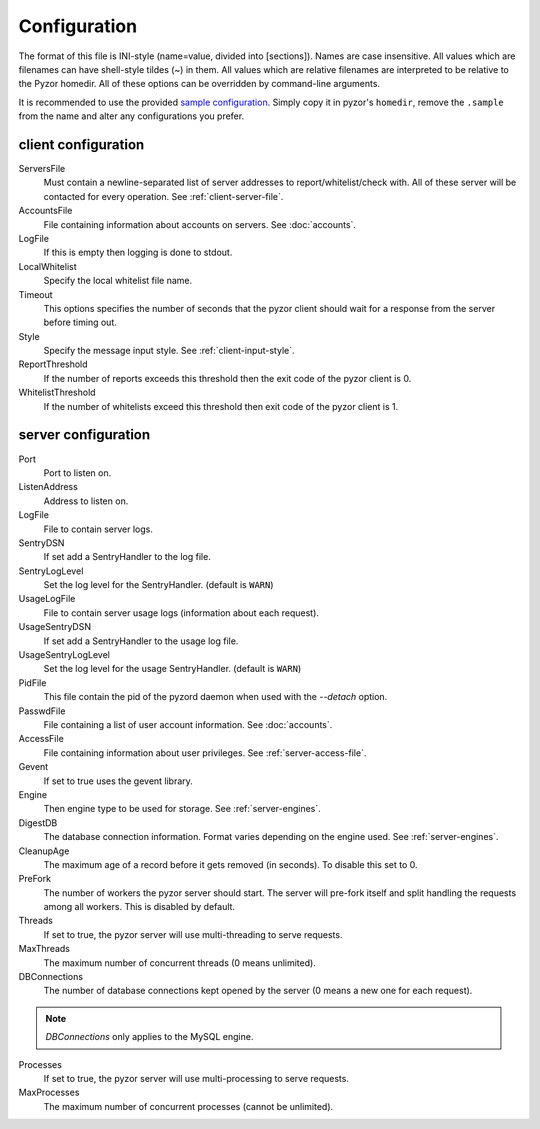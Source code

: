 Configuration
===============

The format of this file is INI-style (name=value, divided into [sections]). 
Names are case insensitive. All values which are filenames can have shell-style 
tildes (~) in them. All values which are relative filenames are interpreted to 
be relative to the Pyzor homedir. All of these options can be overridden by 
command-line arguments.

It is recommended to use the provided `sample configuration <https://github.co
m/SpamExperts/pyzor/blob/master/config/config.sample>`_. Simply copy it in 
pyzor's ``homedir``, remove the ``.sample`` from the name and alter any 
configurations you prefer.

.. _client-configuration:

client configuration
-----------------------

ServersFile
    Must contain a newline-separated list of server addresses to 
    report/whitelist/check with. All of these server will be contacted for 
    every operation. See :ref:`client-server-file`.

AccountsFile
    File containing information about accounts on servers. See :doc:`accounts`.

LogFile
    If this is empty then logging is done to stdout.
    
LocalWhitelist
    Specify the local whitelist file name. 

Timeout
    This options specifies the number of seconds that the pyzor client should 
    wait for a response from the server before timing out.

Style 
    Specify the message input style. See :ref:`client-input-style`.

ReportThreshold
    If the number of reports exceeds this threshold then the exit code of the 
    pyzor client is 0.

WhitelistThreshold
    If the number of whitelists exceed this threshold then exit code of the 
    pyzor client is 1.

.. _server-configuration:


server configuration
------------------------

Port
    Port to listen on.

ListenAddress
    Address to listen on.

LogFile
    File to contain server logs.
    
SentryDSN
    If set add a SentryHandler to the log file.
    
SentryLogLevel
    Set the log level for the SentryHandler. (default is ``WARN``)

UsageLogFile
    File to contain server usage logs (information about each request).

UsageSentryDSN
    If set add a SentryHandler to the usage log file.
    
UsageSentryLogLevel
    Set the log level for the usage SentryHandler. (default is ``WARN``)

PidFile
    This file contain the pid of the pyzord daemon when used with the 
    `--detach` option.

PasswdFile
    File containing a list of user account information. See :doc:`accounts`.

AccessFile
    File containing information about user privileges. See 
    :ref:`server-access-file`.

Gevent
    If set to true uses the gevent library.

Engine
    Then engine type to be used for storage. See :ref:`server-engines`. 

DigestDB
    The database connection information. Format varies depending on the engine 
    used. See :ref:`server-engines`.

CleanupAge
    The maximum age of a record before it gets removed (in seconds). To 
    disable this set to 0.

PreFork
    The number of workers the pyzor server should start. The server will
    pre-fork itself and split handling the requests among all workers.
    This is disabled by default.

Threads
    If set to true, the pyzor server will use multi-threading to serve 
    requests.

MaxThreads
    The maximum number of concurrent threads (0 means unlimited).

DBConnections
    The number of database connections kept opened by the server (0 means a 
    new one for each request). 

.. note::    
    `DBConnections` only applies to the MySQL engine.

Processes
    If set to true, the pyzor server will use multi-processing to serve 
    requests.

MaxProcesses
    The maximum number of concurrent processes (cannot be unlimited).


